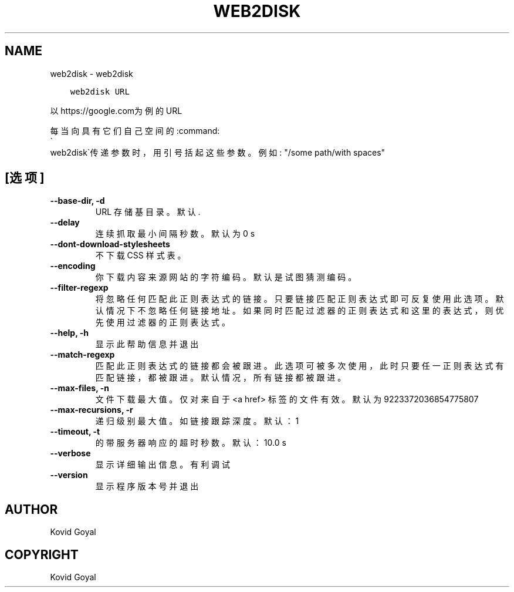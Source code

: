 .\" Man page generated from reStructuredText.
.
.TH "WEB2DISK" "1" "四月 24, 2020" "4.14.0" "calibre"
.SH NAME
web2disk \- web2disk
.
.nr rst2man-indent-level 0
.
.de1 rstReportMargin
\\$1 \\n[an-margin]
level \\n[rst2man-indent-level]
level margin: \\n[rst2man-indent\\n[rst2man-indent-level]]
-
\\n[rst2man-indent0]
\\n[rst2man-indent1]
\\n[rst2man-indent2]
..
.de1 INDENT
.\" .rstReportMargin pre:
. RS \\$1
. nr rst2man-indent\\n[rst2man-indent-level] \\n[an-margin]
. nr rst2man-indent-level +1
.\" .rstReportMargin post:
..
.de UNINDENT
. RE
.\" indent \\n[an-margin]
.\" old: \\n[rst2man-indent\\n[rst2man-indent-level]]
.nr rst2man-indent-level -1
.\" new: \\n[rst2man-indent\\n[rst2man-indent-level]]
.in \\n[rst2man-indent\\n[rst2man-indent-level]]u
..
.INDENT 0.0
.INDENT 3.5
.sp
.nf
.ft C
web2disk URL
.ft P
.fi
.UNINDENT
.UNINDENT
.sp
以https://google.com为例的URL
.sp
每当向具有它们自己空间的:command:
.nf
\(ga
.fi
web2disk\(ga传递参数时，用引号括起这些参数。例如: "/some path/with spaces"
.SH [选项]
.INDENT 0.0
.TP
.B \-\-base\-dir, \-d
URL 存储基目录。默认 .
.UNINDENT
.INDENT 0.0
.TP
.B \-\-delay
连续抓取最小间隔秒数。默认为 0 s
.UNINDENT
.INDENT 0.0
.TP
.B \-\-dont\-download\-stylesheets
不下载 CSS 样式表。
.UNINDENT
.INDENT 0.0
.TP
.B \-\-encoding
你下载内容来源网站的字符编码。默认是试图猜测编码。
.UNINDENT
.INDENT 0.0
.TP
.B \-\-filter\-regexp
将忽略任何匹配此正则表达式的链接。只要链接匹配正则表达式即可反复使用此选项。默认情况下不忽略任何链接地址。如果同时匹配过滤器的正则表达式和这里的表达式，则优先使用过滤器的正则表达式。
.UNINDENT
.INDENT 0.0
.TP
.B \-\-help, \-h
显示此帮助信息并退出
.UNINDENT
.INDENT 0.0
.TP
.B \-\-match\-regexp
匹配此正则表达式的链接都会被跟进。此选项可被多次使用，此时只要任一正则表达式有匹配链接，都被跟进。默认情况，所有链接都被跟进。
.UNINDENT
.INDENT 0.0
.TP
.B \-\-max\-files, \-n
文件下载最大值。仅对来自于 <a href> 标签的文件有效。默认为 9223372036854775807
.UNINDENT
.INDENT 0.0
.TP
.B \-\-max\-recursions, \-r
递归级别最大值。如链接跟踪深度。默认：1
.UNINDENT
.INDENT 0.0
.TP
.B \-\-timeout, \-t
的带服务器响应的超时秒数。默认：10.0 s
.UNINDENT
.INDENT 0.0
.TP
.B \-\-verbose
显示详细输出信息。有利调试
.UNINDENT
.INDENT 0.0
.TP
.B \-\-version
显示程序版本号并退出
.UNINDENT
.SH AUTHOR
Kovid Goyal
.SH COPYRIGHT
Kovid Goyal
.\" Generated by docutils manpage writer.
.
